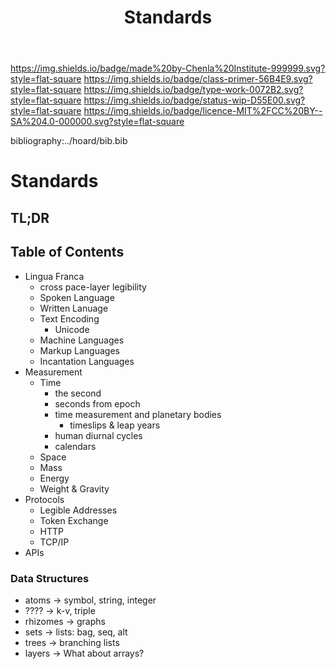 #   -*- mode: org; fill-column: 60 -*-

#+TITLE: Standards
#+STARTUP: showall
#+TOC: headlines 4
#+PROPERTY: filename

[[https://img.shields.io/badge/made%20by-Chenla%20Institute-999999.svg?style=flat-square]] 
[[https://img.shields.io/badge/class-primer-56B4E9.svg?style=flat-square]]
[[https://img.shields.io/badge/type-work-0072B2.svg?style=flat-square]]
[[https://img.shields.io/badge/status-wip-D55E00.svg?style=flat-square]]
[[https://img.shields.io/badge/licence-MIT%2FCC%20BY--SA%204.0-000000.svg?style=flat-square]]

bibliography:../hoard/bib.bib

* Standards
:PROPERTIES:
:CUSTOM_ID:
:Name:     /home/deerpig/proj/chenla/warp/ww-standards.org
:Created:  2018-04-01T21:32@Prek Leap (11.642600N-104.919210W)
:ID:       8878c7a1-956a-4c42-ab79-7de5c99abfd6
:VER:      575865222.487965257
:GEO:      48P-491193-1287029-15
:BXID:     proj:BHE3-5840
:Class:    primer
:Type:     work
:Status:   wip
:Licence:  MIT/CC BY-SA 4.0
:END:

** TL;DR
** Table of Contents

  - Lingua Franca
    - cross pace-layer legibility 
    - Spoken Language
    - Written Lanuage
    - Text Encoding
      - Unicode
    - Machine Languages
    - Markup Languages
    - Incantation Languages
  - Measurement
    - Time
      - the second
      - seconds from epoch
      - time measurement and planetary bodies
        - timeslips & leap years
      - human diurnal cycles 
      - calendars
    - Space
    - Mass
    - Energy
    - Weight & Gravity 
  - Protocols
    - Legible Addresses
    - Token Exchange
    - HTTP
    - TCP/IP
  - APIs

*** Data Structures
 - atoms       -> symbol, string, integer
 - ????        -> k-v, triple
 - rhizomes    -> graphs
 - sets        -> lists: bag, seq, alt
 - trees       -> branching lists
 - layers      -> What about arrays?

